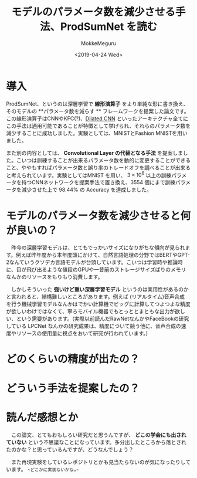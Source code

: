 #+options: ':nil *:t -:t ::t <:t H:3 \n:nil ^:t arch:headline author:t
#+options: broken-links:nil c:nil creator:nil d:(not "LOGBOOK") date:t e:t
#+options: email:nil f:t inline:t num:t p:nil pri:nil prop:nil stat:t tags:t
#+options: tasks:t tex:t timestamp:t title:t toc:t todo:t |:t
#+title: モデルのパラメータ数を減少させる手法、ProdSumNet を読む
#+date: <2019-04-24 Wed>
#+author: MokkeMeguru
#+email: meguru.mokke@gmail.com
#+language: ja
#+select_tags: export
#+exclude_tags: noexport
#+creator: Emacs 25.2.2 (Org mode 9.2.2)
* 情報                                                             :noexport:
|---------------+----------------------------------+---------------------|
| First Author  | Chai Wah Wu　                    | IBM Research Member |
| Company       | IBM Research AI                  |                     |
|               | IBM T. J. Watson Research Center |                     |
|---------------+----------------------------------+---------------------|
| Second Author | nil                              |                     |
|---------------+----------------------------------+---------------------|
| Date          | September 6, 2018                |                     |
|---------------+----------------------------------+---------------------|
| Society       | nil                              |                     |
|---------------+----------------------------------+---------------------|
  
* 導入
  ProdSumNet、というのは深層学習で *線形演算子* をより単純な形に書き換え、そのモデルの **パラメータ数を減らす ** フレームワークを提案した論文です。この線形演算子はCNNやKFC(?)、[[https://towardsdatascience.com/understanding-2d-dilated-convolution-operation-with-examples-in-numpy-and-tensorflow-with-d376b3972b25][Dilated CNN]] といったアーキテクチャ全てにこの手法は適用可能であることが特徴として挙げられ、それらのパラメータ数を減少することに成功しました。実験としては、MNISTとFashion MNISTを用いました。

  また別の内容としては、 *Convolutional Layer の代替となる手法* を提案しました。こいつは訓練することが出来るパラメータ数を動的に変更することができること、ややもすればパラメータ数と誤り率のトレードオフを調べることが出来ると考えられています。実験としてはMNIST を用い、 $3 \times 10^6$ 以上の訓練パラメータを持つCNNネットワークを提案手法で置き換え、3554 個にまで訓練パラメータを減少させた上で 98.44% の Accuracy を達成しました。
* モデルのパラメータ数を減少させると何が良いの？
  　昨今の深層学習モデルは、とてもでっかいサイズになりがちな傾向が見られます。例えば昨年度から本年度頭にかけて、自然言語処理の分野ではBERTやGPT-2なんていうクソデカ言語モデルが台頭しています。こいつは学習時や推論時に、目が飛び出るような値段のGPUや一昔前のストレージサイズばりのメモリなんかのリソースをもりもり消費します。

  　しかしそういった *強いけど重い深層学習モデル* というのは実用性があるのかと言われると、結構難しいところがあります。例えば (リアルタイム)音声合成 を行う機械学習モデルなんかはでかい計算機でビッグに計算してつよつよな精度が欲しいわけではなくて、寧ろモバイル機器でもとっととまともな出力が欲しい、という需要があります。(実際以前読んだRawNetなんかやFaceBookの研究している LPCNet なんかの研究成果は、精度について競う他に、音声合成の速度やリソースの使用量に視点をおいて研究が行われています。)

* どのくらいの精度が出たの？
* どういう手法を提案したの？
* 読んだ感想とか
  　この論文、とてもおもしろい研究だと思うんですが、 *どこの学会にも出されていない* という不思議なことになっています。多分出したところから落とされたのかな？と思っているんですが、どうなんでしょう？
  
  　また再現実験をしているレポジトリとかも見当たらないのが気になったりしています。 ~~どこかに実装ないかな…~~
